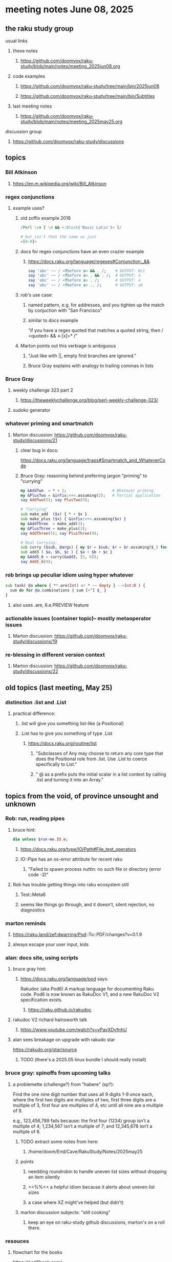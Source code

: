 * meeting notes June 08, 2025
** the raku study group
**** usual links
***** these notes
****** https://github.com/doomvox/raku-study/blob/main/notes/meeting_2025jun08.org 

***** code examples
****** https://github.com/doomvox/raku-study/tree/main/bin/2025jun08
****** https://github.com/doomvox/raku-study/tree/main/bin/Subtitles

***** last meeting notes
****** https://github.com/doomvox/raku-study/blob/main/notes/meeting_2025may25.org 

**** discussion group
***** https://github.com/doomvox/raku-study/discussions 

** topics
*** Bill Atkinson 
**** https://en.m.wikipedia.org/wiki/Bill_Atkinson

*** regex conjunctions
**** example uses?
***** old zoffix example 2018
#+BEGIN_SRC raku
/Perl \s+ [ \d && <:Block('Basic Latin')> ]/

# but isn't that the same as just
<[0-9]>
#+END_SRC
***** docs for regex conjunctions have an even crazier example
****** https://docs.raku.org/language/regexes#Conjunction:_&&
#+BEGIN_SRC raku
say 'abc' ~~ / <?before a> && . /;    # OUTPUT: Nil
say 'abc' ~~ / <?before a> . && . /;  # OUTPUT: a
say 'abc' ~~ / <?before a> . /;       # OUTPUT: a
say 'abc' ~~ / <?before a> .. /;      # OUTPUT: ab
#+END_SRC

***** rob's use case: 
****** named pattern, e.g. for addresses, and you tighten up the match by conjuction with "San Francisco"
****** similar to docs example
"if you have a regex quoted that matches a quoted string, then / <quoted> && <-[x]>* /"

***** Marton points out this verbiage is ambiguous
****** "Just like with ||, empty first branches are ignored."
****** Bruce Gray explains with analogy to trailing commas in lists

*** Bruce Gray
**** weekly challenge 323 part 2
***** https://theweeklychallenge.org/blog/perl-weekly-challenge-323/
**** sudoko generator

*** whatever priming and smartmatch 
**** Marton discussion: https://github.com/doomvox/raku-study/discussions/21

***** clear bug in docs:
https://docs.raku.org/language/traps#Smartmatch_and_WhateverCode

***** Bruce Gray: reasoning behind preferring jargon "priming" to "currying"
#+BEGIN_SRC raku
my &AddTwo  = * + 2;                    # Whatever priming
my &PlusTwo = &infix:<+>.assuming(2);   # Partial application
say AddTwo(5); say PlusTwo(9);

# "Currying"
sub make_add  ($x) { * + $x }
sub make_plus ($x) { &infix:<+>.assuming($x) }
my &AddThree  = make_add(3);
my &PlusThree = make_plus(3);
say AddThree(5); say PlusThree(9); 

# Real Currying:
sub curry ($sub, @args) { my $r = $sub; $r = $r.assuming($_) for @args; $r }
sub add3 ( $a, $b, $c ) { $a + $b + $c }
my &Add5_6 = curry(&add3, [5, 6]);
say Add5_6(9);
#+END_SRC


*** rob brings up peculiar idiom using hyper whatever 
#+BEGIN_SRC raku
  sub task( @a where { **.are(Int) or * ~~ Empty } -->Int:D ) {
    sum do for @a.combinations { sum [+^] $_ }
  }
#+END_SRC
**** also uses .are, 6.e.PREVIEW feature

*** actionable issues (container topic)-- mostly metaoperator issues
**** Marton discussion: https://github.com/doomvox/raku-study/discussions/19

***  re-blessing in different version context
**** Marton discussion: https://github.com/doomvox/raku-study/discussions/22


** old topics (last meeting, May 25)

*** distinction .list and .List
**** practical difference: 
***** .list will give you something list-like (a Positional)
***** .List has to give you something of type .List
****** https://docs.raku.org/routine/list
******* "Subclasses of Any may choose to return any core type that does the Positional role from .list. Use .List to coerce specifically to List."
******* " @ as a prefix puts the initial scalar in a list context by calling .list and turning it into an Array."

** topics from the void, of province unsought and unknown 

*** Rob: run, reading pipes
**** bruce hint:
#+BEGIN_SRC raku
die unless $run-me.IO.e;
#+END_SRC
***** https://docs.raku.org/type/IO/Path#File_test_operators

***** IO::Pipe has an os-error attribute for recent raku 
****** "Failed to spawn process nuttin: no such file or directory (error code -2)"

**** Rob has trouble getting things into raku ecosystem still
***** Test::Meta6
***** seems like things go through, and it doesn't, silent rejection, no diagnostics

*** marton reminds
**** https://raku.land/zef:dwarring/Pod::To::PDF/changes?v=0.1.9  
**** always escape your user input, kids

*** alan: docs site, using scripts 
**** bruce gray hint:
***** https://docs.raku.org/language/pod says:
    Rakudoc (aka Pod6)
    A markup language for documenting Raku code. Pod6 is now known as RakuDoc V1,
    and a new RakuDoc V2 specification exists.
********  https://raku.github.io/rakudoc
**** rakudoc V2 richard hainsworth talk
***** https://www.youtube.com/watch?v=vPavXDyfnhU

**** alan sees breakage on upgrade with rakudo star
https://rakudo.org/star/source
***** TODO (there's a 2025.05 linux bundle I should really install)

*** bruce gray: spinoffs from upcoming talks

**** a problemette (challenge?) from "habere" (sp?):

Find the one nine digit number that uses all 9 digits 1-9 once each,
where the first two digits are multiples of two,
first three digits are a multiple of 3,
first four are multiples of 4, etc
until all nine are a multiple of 9.

e.g., 123,456,789 fails because:
the first four (1234) group isn’t a multiple of 4;
1,234,567 isn’t a multiple of 7;
and 12,345,678 isn’t a multiple of 8.

***** TODO extract some notes from here: 
****** /home/doom/End/Cave/RakuStudy/Notes/2025may25
***** points
******* needding roundrobin to handle uneven list sizes without dropping an item silently
******* >>%%<< a helpful idiom because it alerts about uneven list sizes
******* a case where XZ might've helped (but didn't)

***** marton discussion subjects: "still cooking"
****** keep an eye on raku-study github discussions, marton's on a roll there.

*** resouces
**** flowchart for the books
https://perl6book.com/    

**** Free: 
***** https://greenteapress.com/wp/think-perl-6/
***** https://kyclark.gitbooks.io/metagenomics/content/

**** perl5 books
***** "advanced perl" vs "second edition advanced perl

**** classic snark
https://www.norvig.com/21-days.html


*** speaking of hooks
**** i speculate we could use before/after hooks on grammars
**** a subject for next time perhaps
***** rob doesn't see the point
***** marton wonders how
****** i'm thinking subclass of grammar, override parse method...


** older topics from May 11

*** administrative
**** TODO bruce gray argues for an indendent "schedule" page that's linked to from here:
***** https://github.com/doomvox/raku-study/blob/main/README.md
**** email
***** tailorpaul@pm.em
***** doomvox@gmail.com
****** also working again 

*** remember zoom buglet: cursor not shared

** older topics from April 27

*** marton has some discussions going
**** https://github.com/doomvox/raku-study/discussions/20
**** https://github.com/doomvox/raku-study/discussions/18
**** https://github.com/doomvox/raku-study/discussions/16

** older topics from April 13th

*** double-colons have double meanings
https://github.com/rakudo/rakudo/issues/5805

#+BEGIN_SRC raku
sub foo(::T $a, Positional[T] $b) {
    dd :$a:$b
}
foo 42, my Int @ = 666;
# :a(42)
# :b(Array[Int].new(666))
#+END_SRC 

**** That syntax, borrowed from C++ (??) gets the type of $a an assigns it to T
So then: $b has to be a Positional of the same type as $a.

**** Double-colon might *look* like a namespace separator, but here it isn't.
(In Perl 5, that'd be a shortcut to refer to the main package.)

**** Also: https://github.com/rakudo/rakudo/issues/5802


** older topics from April 6th

*** marton:
**** https://github.com/doomvox/raku-study/discussions/17
***** 
raku -e 'race for (^8).race(batch => 1, degree => 4) {sleep rand; .say}'
****** "race for" is at the very least not always faster then a bare "for"
****** "hyper for" is still another case
******* bruce finds bare "for" is pretty fast

*** deepmap, duckmap. flat
**** marton's discussion of duckmap was very clear: better than the docs
***** TODO docs bug: need a simpler example to introduce duckmap

** older topics from Mar 9

*** rob: rakudo bug turned up in weekly challenge
**** .= operator not working as "explicit assignment"
**** https://github.com/rakudo/rakudo/issues/5803
#+BEGIN_SRC raku
## Example from the docs:
say ++$a.=abs;
say ++$a .= abs;  ## doesn't work
# Cannot modify an immutable Int (7)
#  in block <unit> at <unknown file> line 1

say ++$a.=abs;    ## this *does* work
# 8

## Marton's example
# -1.succ
# -2      ## the - is applied *after* the .succ increases value by 1

1.succ
# 2

-1 .succ  ## with the space, we start at -1 and step up 1 to 0
# 0
#+END_SRC raku

***** Marton looks up older reports:
****** https://github.com/rakudo/rakudo/issues/4996
****** https://github.com/rakudo/rakudo/issues/4863
****** https://github.com/Raku/doc/issues/3333

***** TODO doc bug (?): Traps of .= weirdness not adequate
****** https://docs.raku.org/language/traps
******* https://docs.raku.org/language/traps#Method_calls_do_not_chain
******* https://docs.raku.org/language/traps#Method_operator_calls_and_prefix_minus

** follow-up 
*** announce next meeting immediately
*** check jeff's bug status
**** added pointer to roast test 
*** doc bug traps .= weirdness not well covered.

** announcements 
*** next meetings
**** Jun 22, 2025 

**** Perl & Raku Conference (Greenville, SC) 2025-06-27 through 29 Fri-Sun
***** https://tprc.us/

**** Jul 13, 2025 (3 week gap, to skip 4th of july weekend)
**** Jul 27, 2025 
**** Aug 10, 2025 
**** Aug 24, 2025 
**** Sep  7, 2025 (ok: labor day weekend was the week before)
**** Sep 21, 2025 
**** Oct  5, 2025
**** Oct 19, 2025
**** Nov 2, 2025
**** Nov 16, 2025
**** Dec 7, 2025 (three week gap, to get past thanksgiving weekend)
**** Dec 21, 2025
**** Jan  4, 2025
**** Jan  18, 2025
